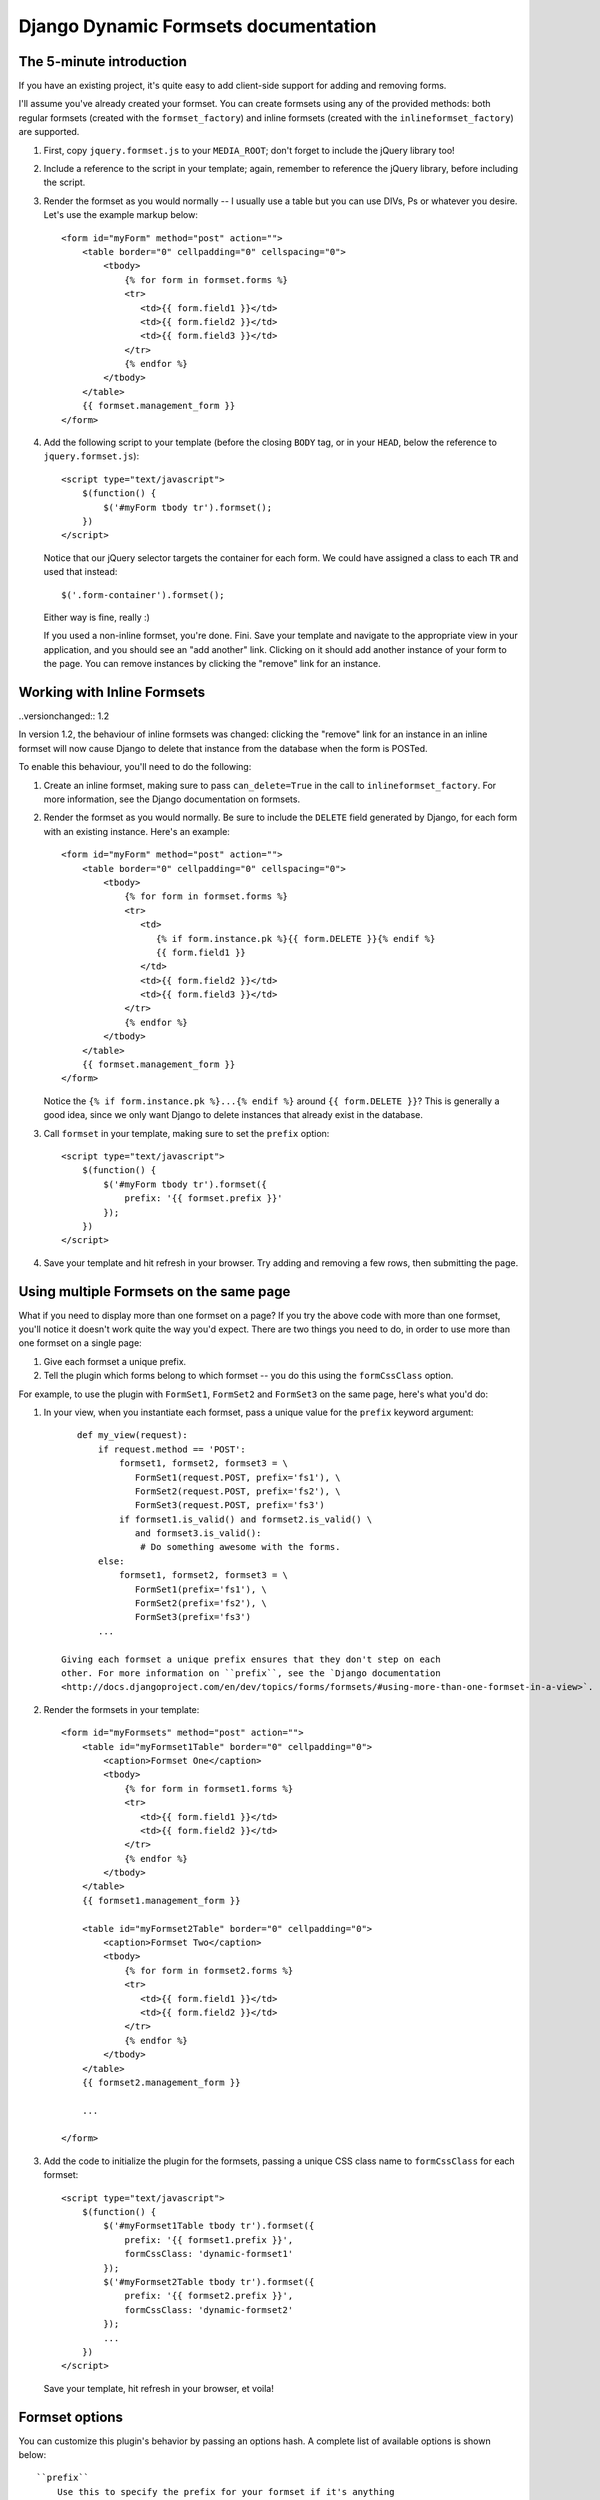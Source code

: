 =====================================
Django Dynamic Formsets documentation
=====================================

.. _the-5-minute-intro:

The 5-minute introduction
=========================

If you have an existing project, it's quite easy to add
client-side support for adding and removing forms.

I'll assume you've already created your formset. You can create
formsets using any of the provided methods: both regular formsets
(created with the ``formset_factory``) and inline formsets
(created with the ``inlineformset_factory``) are supported.

1. First, copy ``jquery.formset.js`` to your ``MEDIA_ROOT``; don't
   forget to include the jQuery library too!

2. Include a reference to the script in your template; again, remember
   to reference the jQuery library, before including the script.

3. Render the formset as you would normally -- I usually use a table
   but you can use DIVs, Ps or whatever you desire. Let's use the
   example markup below::

       <form id="myForm" method="post" action="">
           <table border="0" cellpadding="0" cellspacing="0">
               <tbody>
                   {% for form in formset.forms %}
                   <tr>
                      <td>{{ form.field1 }}</td>
                      <td>{{ form.field2 }}</td>
                      <td>{{ form.field3 }}</td>
                   </tr>
                   {% endfor %}
               </tbody>
           </table>
           {{ formset.management_form }}
       </form>

4. Add the following script to your template (before the closing
   ``BODY`` tag, or in your ``HEAD``, below the reference to
   ``jquery.formset.js``)::

       <script type="text/javascript">
           $(function() {
               $('#myForm tbody tr').formset();
           })
       </script>

   Notice that our jQuery selector targets the container for each
   form. We could have assigned a class to each ``TR`` and used that
   instead::

       $('.form-container').formset();

   Either way is fine, really :)

   If you used a non-inline formset, you're done. Fini. Save your
   template and navigate to the appropriate view in your application,
   and you should see an "add another" link. Clicking on it should add
   another instance of your form to the page. You can remove instances
   by clicking the "remove" link for an instance.

.. versionchanged:: 1.2

   In previous versions, if there was only one form in the formset,
   the remove link would be hidden. With the addition of form templates,
   this behaviour has been changed -- it is now possible to remove all
   forms in a formset, and have the `add` link still behave as expected.


.. _working-with-inline-formsets:

Working with Inline Formsets
============================

..versionchanged:: 1.2

In version 1.2, the behaviour of inline formsets was changed: clicking the
"remove" link for an instance in an inline formset will now cause Django
to delete that instance from the database when the form is POSTed.

To enable this behaviour, you'll need to do the following:

1. Create an inline formset, making sure to pass ``can_delete=True`` in the
   call to ``inlineformset_factory``. For more information, see the Django
   documentation on formsets.

2. Render the formset as you would normally. Be sure to include the ``DELETE``
   field generated by Django, for each form with an existing instance. Here's
   an example::

       <form id="myForm" method="post" action="">
           <table border="0" cellpadding="0" cellspacing="0">
               <tbody>
                   {% for form in formset.forms %}
                   <tr>
                      <td>
                         {% if form.instance.pk %}{{ form.DELETE }}{% endif %}
                         {{ form.field1 }}
                      </td>
                      <td>{{ form.field2 }}</td>
                      <td>{{ form.field3 }}</td>
                   </tr>
                   {% endfor %}
               </tbody>
           </table>
           {{ formset.management_form }}
       </form>

   Notice the ``{% if form.instance.pk %}...{% endif %}`` around
   ``{{ form.DELETE }}``? This is generally a good idea, since we only want
   Django to delete instances that already exist in the database.

3. Call ``formset`` in your template, making sure to set the ``prefix``
   option::

       <script type="text/javascript">
           $(function() {
               $('#myForm tbody tr').formset({
                   prefix: '{{ formset.prefix }}'
               });
           })
       </script>

4. Save your template and hit refresh in your browser. Try adding and
   removing a few rows, then submitting the page.


.. versionadded:: 1.1

.. _using-multiple-formsets:

Using multiple Formsets on the same page
========================================

What if you need to display more than one formset on a page? If you try
the above code with more than one formset, you'll notice it doesn't work
quite the way you'd expect. There are two things you need to do, in order
to use more than one formset on a single page:

1. Give each formset a unique prefix.

2. Tell the plugin which forms belong to which formset -- you do this
   using the ``formCssClass`` option.

For example, to use the plugin with ``FormSet1``, ``FormSet2`` and ``FormSet3``
on the same page, here's what you'd do:

1. In your view, when you instantiate each formset, pass a unique value for
   the ``prefix`` keyword argument::

       def my_view(request):
           if request.method == 'POST':
               formset1, formset2, formset3 = \
                  FormSet1(request.POST, prefix='fs1'), \
                  FormSet2(request.POST, prefix='fs2'), \
                  FormSet3(request.POST, prefix='fs3')
               if formset1.is_valid() and formset2.is_valid() \
                  and formset3.is_valid():
                   # Do something awesome with the forms.
           else:
               formset1, formset2, formset3 = \
                  FormSet1(prefix='fs1'), \
                  FormSet2(prefix='fs2'), \
                  FormSet3(prefix='fs3')
           ...

    Giving each formset a unique prefix ensures that they don't step on each
    other. For more information on ``prefix``, see the `Django documentation
    <http://docs.djangoproject.com/en/dev/topics/forms/formsets/#using-more-than-one-formset-in-a-view>`.

2. Render the formsets in your template::

       <form id="myFormsets" method="post" action="">
           <table id="myFormset1Table" border="0" cellpadding="0">
               <caption>Formset One</caption>
               <tbody>
                   {% for form in formset1.forms %}
                   <tr>
                      <td>{{ form.field1 }}</td>
                      <td>{{ form.field2 }}</td>
                   </tr>
                   {% endfor %}
               </tbody>
           </table>
           {{ formset1.management_form }}

           <table id="myFormset2Table" border="0" cellpadding="0">
               <caption>Formset Two</caption>
               <tbody>
                   {% for form in formset2.forms %}
                   <tr>
                      <td>{{ form.field1 }}</td>
                      <td>{{ form.field2 }}</td>
                   </tr>
                   {% endfor %}
               </tbody>
           </table>
           {{ formset2.management_form }}

           ...

       </form>

3. Add the code to initialize the plugin for the formsets, passing a
   unique CSS class name to ``formCssClass`` for each formset::

       <script type="text/javascript">
           $(function() {
               $('#myFormset1Table tbody tr').formset({
                   prefix: '{{ formset1.prefix }}',
                   formCssClass: 'dynamic-formset1'
               });
               $('#myFormset2Table tbody tr').formset({
                   prefix: '{{ formset2.prefix }}',
                   formCssClass: 'dynamic-formset2'
               });
               ...
           })
       </script>

   Save your template, hit refresh in your browser, et voila!


.. _formset-options:

Formset options
===============

You can customize this plugin's behavior by passing an options hash. A
complete list of available options is shown below::

    ``prefix``
        Use this to specify the prefix for your formset if it's anything
        other than the default ("form"). This option must be supplied for
        inline formsets.

    ``addText``
        Use this to set the text for the generated add link. The default
        text is "add another".

    ``deleteText``
        Use this to set the text for the generated delete links. The
        default text is "remove".

    ``addCssClass``
        Use this to change the default CSS class applied to the generated
        add link (possibly, to avoid CSS conflicts within your templates).
        The default class is "add-row".

    ``deleteCssClass``
        Use this to change the default CSS class applied to the generated
        delete links. The default class is "delete-row".

    ``added``
        If you set this to a function, that function will be called each
        time a new form is added. The function should take a single argument,
        ``row``; it will be passed a jQuery object, wrapping the form that
        was just added.

    ``removed``
        Set this to a function, and that function will be called each time
        a form is deleted. The function should take a single argument,
        ``row``; it will be passed a jQuery object, wrapping the form that
        was just removed.

.. versionadded:: 1.1

    ``formCssClass``
        Use this to set the CSS class applied to all forms within the same
        formset. Internally, all forms with the same class are assumed to
        belong to the same formset. If you have multiple formsets on a single
        HTML page, you MUST provide unique class names for each formset. If
        you don't provide a value, this defaults to "dynamic-form".

        For more information, see the section on :ref:`Using multiple Formsets
        on the same page <using-multiple-formsets>`, and check out the example
        in the demo project.

.. versionadded:: 1.2

    ``formTemplate``
        Use this to override the form that gets cloned, each time a new form
        instance is added. If specified, this should be a jQuery selector.

    ``extraClasses``
        Set this to an array of CSS class names (defaults to an empty array),
        and the classes will be applied to each form in the formset in turn.
        This can easily be used to acheive row-striping effects, which can
        make large formsets easier to deal with visually.
        
.. versionadded:: 1.3

    ``keepFieldValues``
        Set this to a jQuery selector, which should resolve to a list of elements
        whose values should be preserved when the form is cloned.
        Internally, this value is passed directly to the ``$.not(...)`` method.
        This means you can also pass in DOM elements, or a function (in newer
        versions of jQuery) as your selector.

    ``addImage``
        Use the specified image instead of text for the add button. This should
        be a URL that will be automatically wrapped in an <img> tag.

    ``deleteImage``
        Use the specified image instead of text for the delete button. This should
        be a URL that will be automatically wrapped in an <img> tag.

.. note:: The ``addCssClass`` and ``deleteCssClass`` options must be unique.
   Internally, the plugin uses the class names to target the add and delete
   links. Any other elements with the same class applied to them will also
   have the add and delete behavior, which is almost certainly not what you
   want.


.. _provided-css-classes:

Provided CSS classes
====================

Each form's container will have the class specified by the ``formCssClass``
option (defaults to "dynamic-form") applied to it. You can use this to define
style rules targeting each of these forms.
